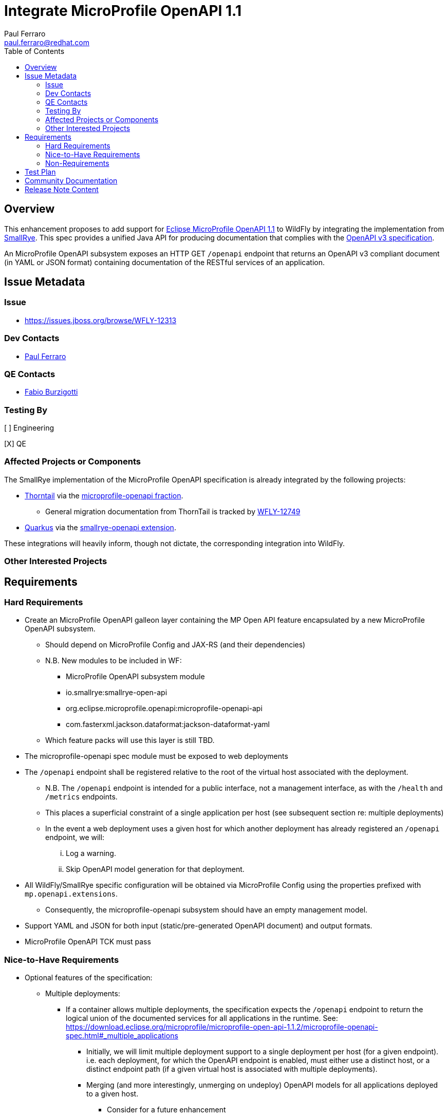 = Integrate MicroProfile OpenAPI 1.1
:author:            Paul Ferraro
:email:             paul.ferraro@redhat.com
:toc:               left
:icons:             font
:idprefix:
:idseparator:       -

== Overview

This enhancement proposes to add support for https://download.eclipse.org/microprofile/microprofile-open-api-1.1.2/microprofile-openapi-spec.html[Eclipse MicroProfile OpenAPI 1.1] to WildFly by integrating the implementation from https://github.com/smallrye/smallrye-open-api[SmallRye].
This spec provides a unified Java API for producing documentation that complies with the https://github.com/OAI/OpenAPI-Specification/blob/3.0.2/versions/3.0.2.md[OpenAPI v3 specification].

An MicroProfile OpenAPI subsystem exposes an HTTP GET `/openapi` endpoint that returns an OpenAPI v3 compliant document (in YAML or JSON format) containing documentation of the RESTful services of an application.

== Issue Metadata

=== Issue

* https://issues.jboss.org/browse/WFLY-12313

=== Dev Contacts

* mailto:{email}[{author}]

=== QE Contacts

* mailto:fburzigo@redhat.com[Fabio Burzigotti]

=== Testing By

[ ] Engineering

[X] QE

=== Affected Projects or Components

The SmallRye implementation of the MicroProfile OpenAPI specification is already integrated by the following projects:

* https://thorntail.io/[Thorntail] via the https://github.com/thorntail/thorntail/tree/master/fractions/microprofile/microprofile-openapi[microprofile-openapi fraction].
** General migration documentation from ThornTail is tracked by https://issues.jboss.org/browse/WFLY-12749[WFLY-12749]
* https://quarkus.io/[Quarkus] via the https://github.com/quarkusio/quarkus/tree/master/extensions/smallrye-openapi[smallrye-openapi extension].

These integrations will heavily inform, though not dictate, the corresponding integration into WildFly.


=== Other Interested Projects

== Requirements

=== Hard Requirements

* Create an MicroProfile OpenAPI galleon layer containing the MP Open API feature encapsulated by a new MicroProfile OpenAPI subsystem.
** Should depend on MicroProfile Config and JAX-RS (and their dependencies)
** N.B. New modules to be included in WF:
*** MicroProfile OpenAPI subsystem module
*** io.smallrye:smallrye-open-api
*** org.eclipse.microprofile.openapi:microprofile-openapi-api
*** com.fasterxml.jackson.dataformat:jackson-dataformat-yaml
** Which feature packs will use this layer is still TBD.
* The microprofile-openapi spec module must be exposed to web deployments
* The `/openapi` endpoint shall be registered relative to the root of the virtual host associated with the deployment.
** N.B. The `/openapi` endpoint is intended for a public interface, not a management interface, as with the `/health` and `/metrics` endpoints.
** This places a superficial constraint of a single application per host (see subsequent section re: multiple deployments)
** In the event a web deployment uses a given host for which another deployment has already registered an `/openapi` endpoint, we will:
... Log a warning.
... Skip OpenAPI model generation for that deployment.
* All WildFly/SmallRye specific configuration will be obtained via MicroProfile Config using the properties prefixed with `mp.openapi.extensions`.
** Consequently, the microprofile-openapi subsystem should have an empty management model.
* Support YAML and JSON for both input (static/pre-generated OpenAPI document) and output formats.
* MicroProfile OpenAPI TCK must pass

=== Nice-to-Have Requirements

* Optional features of the specification:
** Multiple deployments:
*** If a container allows multiple deployments, the specification expects the `/openapi` endpoint to return the logical union of the documented services for all applications in the runtime. See: https://download.eclipse.org/microprofile/microprofile-open-api-1.1.2/microprofile-openapi-spec.html#_multiple_applications
**** Initially, we will limit multiple deployment support to a single deployment per host (for a given endpoint). i.e. each deployment, for which the OpenAPI endpoint is enabled, must either use a distinct host, or a distinct endpoint path (if a given virtual host is associated with multiple deployments).
**** Merging (and more interestingly, unmerging on undeploy) OpenAPI models for all applications deployed to a given host.
***** Consider for a future enhancement
** HTTPS transport for the `/openapi` endpoint.
*** If the server/host of a given application defines an HTTPS listener, we will allow it, but not require it.
*** Additionally, if the Undertow server/host associated with the application does not define an HTTP endpoint (as required by the spec), we should log a WARN message.
** The MicroProfile OpenAPI specification suggests, but does not require, the use of a `format=JSON` or `format=YAML` parameter for the `/openapi` endpoint, used to define content type of the resulting document, in lieu of an `Accept` header.
*** This is very reasonable, and is simple enough to do.  See: https://download.eclipse.org/microprofile/microprofile-open-api-1.1.2/microprofile-openapi-spec.html#_query_parameters
* Use a `mp.openapi.extensions.disable` property to disable OpenAPI documentation globally (via mp-config subsystem) or per-application (e.g. /META-INF/mp-config.properties).
** Provides a parameterizable means of disabling OpenAPI documentation in specific environments (e.g. prod vs dev)
** Provides a mechanism to control which application associated with a given virtual host should generate an MicroProfile OpenAPI model.
* Use a `mp.openapi.extensions.path` property to customize the path of the OpenAPI endpoint.
** Provides a means for generating OpenAPI documentation for multiple applications associated with the same virtual host.
** Potentially useful to support legacy OpenAPI tooling (e.g. `/swagger`)
** Analogous to the `quarkus.smallrye-openapi.path` property in Quarkus.
* Allow optional authentication/authorization constraints for the `/openapi` endpoint.
** Consider for a future enhancement
* Add an optional endpoint for browsing OpenAPI documentation via SwaggerUI (e.g. https://quarkus.io/guides/openapi-swaggerui-guide).
** Consider for a future enhancement

=== Non-Requirements

* The MicroProfile OpenAPI specification does not require support for i18n of the OpenAPI document (e.g. via an Accept-Language header), though this would be a reasonable subsequent enhancement.  See: https://download.eclipse.org/microprofile/microprofile-open-api-1.1.2/microprofile-openapi-spec.html#_internationalization
* The MicroProfile OpenAPI specification does not require support for validating the generated OpenAPI model, though this is a reasonable subsequent enhancement. A number of third-party validator exist and could be leveraged for such a feature.  See: https://download.eclipse.org/microprofile/microprofile-open-api-1.1.2/microprofile-openapi-spec.html#_validation
* The MicroProfile OpenAPI specification does not require support for https://www.w3.org/TR/cors/[Cross-Origin Resource Sharing (CORS)].  See: https://download.eclipse.org/microprofile/microprofile-open-api-1.1.2/microprofile-openapi-spec.html#_cross_origin_resource_sharing_cors

== Test Plan

* Basic subsystem unit tests
* Add the microprofile-tck tests to the MicroProfile TCK testsuite in WildFly.
* Integration tests should cover vendor specific behavior, not covered by the TCK tests, including:
** Ensuring that services deployed using a non-root context path are documented with the correct `server` elements.
** Any multi-deployment or multi-module deployment behavior, e.g. `mp.openapi.extensions.disable`
** Alternate OpenAPI endpoint registration according to `mp.openapi.extensions.path`
** Fetching JSON vs YAML documentation via `format` parameter
** Loading JSON vs YAML static OpenAPI documentation

== Community Documentation

* Document how to add the microprofile-openapi subsystem to WildFly
* Document any WildFly specific `mp.openapi.extensions.*` configuration.
* Summarize how a user would:
** Provide a custom bootstrap of the OpenApiDocument model
** Contribute to the OpenApiDocument model via OpenAPI annotations.
** Register an OASFilter.
* Add quickstart application to WildFly quickstarts.

== Release Note Content

Add support for standardized documentation of RESTful web services via the MicroProfile OpenAPI 1.1 specification.

